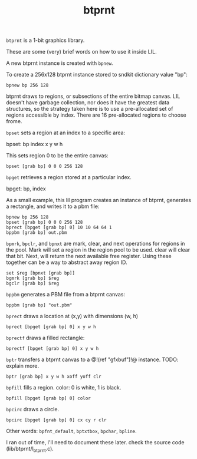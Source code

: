 #+TITLE: btprnt
=btprnt= is a 1-bit graphics library.

These are some (very) brief words on how to use it inside
LIL.

A new btprnt instance is created with =bpnew=.

To create a 256x128 btprnt instance stored to sndkit
dictionary value "bp":

#+BEGIN_SRC lil
bpnew bp 256 128
#+END_SRC

btprnt draws to regions, or subsections of the entire
bitmap canvas. LIL doesn't have garbage collection, nor
does it have the greatest data structures, so the
strategy taken here is to use a pre-allocated set of
regions accessible by index. There are 16 pre-allocated
regions to choose frome.

=bpset= sets a region at an index to a specific area:

bpset: bp index x y w h

This sets region 0 to be the entire canvas:

#+BEGIN_SRC lil
bpset [grab bp] 0 0 0 256 128
#+END_SRC


=bpget= retrieves a region stored at a particular index.

bpget: bp, index

As a small example, this lil program creates an instance
of btprnt, generates a rectangle, and writes it to a pbm
file:

#+BEGIN_SRC lil
bpnew bp 256 128
bpset [grab bp] 0 0 0 256 128
bprect [bpget [grab bp] 0] 10 10 64 64 1
bppbm [grab bp] out.pbm
#+END_SRC

=bpmrk=, =bpclr=, and =bpnxt= are mark, clear, and
next operations for regions in the pool. Mark will set
a region in the region pool to be used. clear will clear
that bit. Next, will return the next available free
register. Using these together can be a way to abstract
away region ID.

#+BEGIN_SRC lil
set $reg [bpnxt [grab bp]]
bgmrk [grab bp] $reg
bgclr [grab bp] $reg
#+END_SRC

=bppbm= generates a PBM file from a btprnt canvas:

#+BEGIN_SRC lil
bppbm [grab bp] "out.pbm"
#+END_SRC

=bprect= draws a location at (x,y) with dimensions (w, h)

#+BEGIN_SRC lil
bprect [bpget [grab bp] 0] x y w h
#+END_SRC

=bprectf= draws a filled rectangle:

#+BEGIN_SRC lil
bprectf [bpget [grab bp] 0] x y w h
#+END_SRC

=bptr= transfers a btprnt canvas to a
@!(ref "gfxbuf")!@ instance. TODO: explain more.

#+BEGIN_SRC lil
bptr [grab bp] x y w h xoff yoff clr
#+END_SRC

=bpfill= fills a region. color: 0 is white, 1 is black.

#+BEGIN_SRC lil
bpfill [bpget [grab bp] 0] color
#+END_SRC

=bpcirc= draws a circle. 

#+BEGIN_SRC lil
bpcirc [bpget [grab bp] 0] cx cy r clr
#+END_SRC

Other words: =bpfnt_default=, =bptxtbox=, =bpchar=,
=bpline=.

I ran out of time, I'll need to document
these later. check the source code (lib/btprnt/l_btprnt.c).
